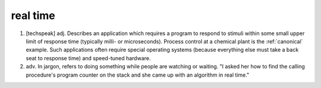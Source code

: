 .. _real-time:

============================================================
real time
============================================================

1.
   [techspeak] adj.
   Describes an application which requires a program to respond to stimuli within some small upper limit of response time (typically milli- or microseconds).
   Process control at a chemical plant is the :ref:`canonical` example.
   Such applications often require special operating systems (because everything else must take a back seat to response time) and speed-tuned hardware.

2. adv.
   In jargon, refers to doing something while people are watching or waiting.
   "I asked her how to find the calling procedure's program counter on the stack and she came up with an algorithm in real time."

